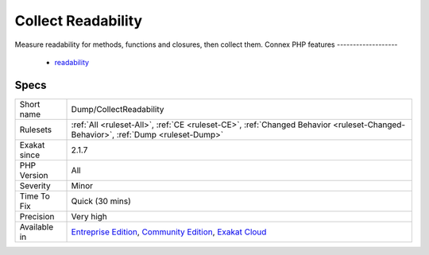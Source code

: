 .. _dump-collectreadability:

.. _collect-readability:

Collect Readability
+++++++++++++++++++

.. meta::
	:description:
		Collect Readability: Measure readability for methods, functions and closures, then collect them.
	:twitter:card: summary_large_image
	:twitter:site: @exakat
	:twitter:title: Collect Readability
	:twitter:description: Collect Readability: Measure readability for methods, functions and closures, then collect them
	:twitter:creator: @exakat
	:twitter:image:src: https://www.exakat.io/wp-content/uploads/2020/06/logo-exakat.png
	:og:image: https://www.exakat.io/wp-content/uploads/2020/06/logo-exakat.png
	:og:title: Collect Readability
	:og:type: article
	:og:description: Measure readability for methods, functions and closures, then collect them
	:og:url: https://php-tips.readthedocs.io/en/latest/tips/Dump/CollectReadability.html
	:og:locale: en
Measure readability for methods, functions and closures, then collect them.
Connex PHP features
-------------------

  + `readability <https://php-dictionary.readthedocs.io/en/latest/dictionary/readability.ini.html>`_


Specs
_____

+--------------+-----------------------------------------------------------------------------------------------------------------------------------------------------------------------------------------+
| Short name   | Dump/CollectReadability                                                                                                                                                                 |
+--------------+-----------------------------------------------------------------------------------------------------------------------------------------------------------------------------------------+
| Rulesets     | :ref:`All <ruleset-All>`, :ref:`CE <ruleset-CE>`, :ref:`Changed Behavior <ruleset-Changed-Behavior>`, :ref:`Dump <ruleset-Dump>`                                                        |
+--------------+-----------------------------------------------------------------------------------------------------------------------------------------------------------------------------------------+
| Exakat since | 2.1.7                                                                                                                                                                                   |
+--------------+-----------------------------------------------------------------------------------------------------------------------------------------------------------------------------------------+
| PHP Version  | All                                                                                                                                                                                     |
+--------------+-----------------------------------------------------------------------------------------------------------------------------------------------------------------------------------------+
| Severity     | Minor                                                                                                                                                                                   |
+--------------+-----------------------------------------------------------------------------------------------------------------------------------------------------------------------------------------+
| Time To Fix  | Quick (30 mins)                                                                                                                                                                         |
+--------------+-----------------------------------------------------------------------------------------------------------------------------------------------------------------------------------------+
| Precision    | Very high                                                                                                                                                                               |
+--------------+-----------------------------------------------------------------------------------------------------------------------------------------------------------------------------------------+
| Available in | `Entreprise Edition <https://www.exakat.io/entreprise-edition>`_, `Community Edition <https://www.exakat.io/community-edition>`_, `Exakat Cloud <https://www.exakat.io/exakat-cloud/>`_ |
+--------------+-----------------------------------------------------------------------------------------------------------------------------------------------------------------------------------------+


